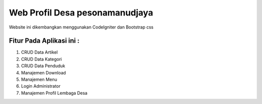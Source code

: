 ###################
Web Profil Desa pesonamanudjaya
###################

Website ini dikembangkan menggunakan CodeIgniter dan Bootstrap css

*******************
Fitur Pada Aplikasi ini :
*******************

1. CRUD Data Artikel
2. CRUD Data Kategori
3. CRUD Data Penduduk
4. Manajemen Download
5. Manajemen Menu
6. Login Administrator
7. Manajemen Profil Lembaga Desa
